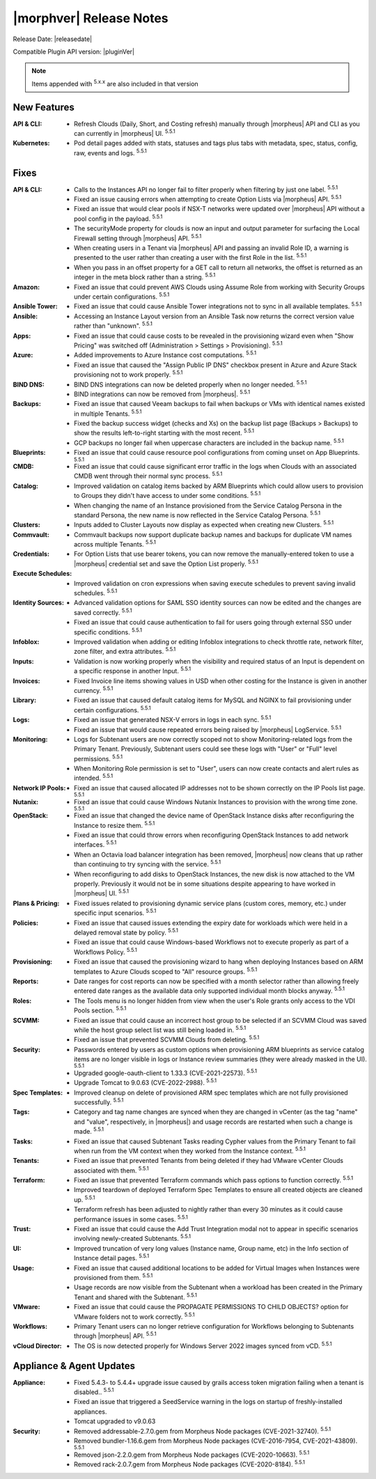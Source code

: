 .. _Release Notes:

*************************
|morphver| Release Notes
*************************

Release Date: |releasedate|

Compatible Plugin API version: |pluginVer|

.. NOTE:: Items appended with :superscript:`5.x.x` are also included in that version
.. .. include:: highlights.rst

New Features
============

:API & CLI: - Refresh Clouds (Daily, Short, and Costing refresh) manually through |morpheus| API and CLI as you can currently in |morpheus| UI. :superscript:`5.5.1`
:Kubernetes: - Pod detail pages added with stats, statuses and tags plus tabs with metadata, spec, status, config, raw, events and logs. :superscript:`5.5.1`

Fixes
=====

:API & CLI: - Calls to the Instances API no longer fail to filter properly when filtering by just one label. :superscript:`5.5.1`
             - Fixed an issue causing errors when attempting to create Option Lists via |morpheus| API. :superscript:`5.5.1`
             - Fixed an issue that would clear pools if NSX-T networks were updated over |morpheus| API without a pool config in the payload. :superscript:`5.5.1`
             - The securityMode property for clouds is now an input and output parameter for surfacing the Local Firewall setting through |morpheus| API. :superscript:`5.5.1`
             - When creating users in a Tenant via |morpheus| API and passing an invalid Role ID, a warning is presented to the user rather than creating a user with the first Role in the list. :superscript:`5.5.1`
             - When you pass in an offset property for a GET call to return all networks, the offset is returned as an integer in the meta block rather than a string. :superscript:`5.5.1`
:Amazon: - Fixed an issue that could prevent AWS Clouds using Assume Role from working with Security Groups under certain configurations. :superscript:`5.5.1`
:Ansible Tower: - Fixed an issue that could cause Ansible Tower integrations not to sync in all available templates. :superscript:`5.5.1`
:Ansible: - Accessing an Instance Layout version from an Ansible Task now returns the correct version value rather than "unknown". :superscript:`5.5.1`
:Apps: - Fixed an issue that could cause costs to be revealed in the provisioning wizard even when "Show Pricing" was switched off (Administration > Settings > Provisioning). :superscript:`5.5.1`
:Azure: - Added improvements to Azure Instance cost computations. :superscript:`5.5.1`
         - Fixed an issue that caused the "Assign Public IP DNS" checkbox present in Azure and Azure Stack provisioning not to work properly. :superscript:`5.5.1`
:BIND DNS: - BIND DNS integrations can now be deleted properly when no longer needed. :superscript:`5.5.1`
            - BIND integrations can now be removed from |morpheus|. :superscript:`5.5.1`
:Backups: - Fixed an issue that caused Veeam backups to fail when backups or VMs with identical names existed in multiple Tenants. :superscript:`5.5.1`
           - Fixed the backup success widget (checks and Xs) on the backup list page (Backups > Backups) to show the results left-to-right starting with the most recent. :superscript:`5.5.1`
           - GCP backups no longer fail when uppercase characters are included in the backup name. :superscript:`5.5.1`
:Blueprints: - Fixed an issue that could cause resource pool configurations from coming unset on App Blueprints. :superscript:`5.5.1`
:CMDB: - Fixed an issue that could cause significant error traffic in the logs when Clouds with an associated CMDB went through their normal sync process. :superscript:`5.5.1`
:Catalog: - Improved validation on catalog items backed by ARM Blueprints which could allow users to provision to Groups they didn't have access to under some conditions. :superscript:`5.5.1`
           - When changing the name of an Instance provisioned from the Service Catalog Persona in the standard Persona, the new name is now reflected in the Service Catalog Persona. :superscript:`5.5.1`
:Clusters: - Inputs added to Cluster Layouts now display as expected when creating new Clusters. :superscript:`5.5.1`
:Commvault: - Commvault backups now support duplicate backup names and backups for duplicate VM names across multiple Tenants. :superscript:`5.5.1`
:Credentials: - For Option Lists that use bearer tokens, you can now remove the manually-entered token to use a |morpheus| credential set and save the Option List properly. :superscript:`5.5.1`
:Execute Schedules: - Improved validation on cron expressions when saving execute schedules to prevent saving invalid schedules. :superscript:`5.5.1`
:Identity Sources: - Advanced validation options for SAML SSO identity sources can now be edited and the changes are saved correctly. :superscript:`5.5.1`
                  - Fixed an issue that could cause authentication to fail for users going through external SSO under specific conditions. :superscript:`5.5.1`
:Infoblox: - Improved validation when adding or editing Infoblox integrations to check throttle rate, network filter, zone filter, and extra attributes. :superscript:`5.5.1`
:Inputs: - Validation is now working properly when the visibility and required status of an Input is dependent on a specific response in another Input. :superscript:`5.5.1`
:Invoices: - Fixed Invoice line items showing values in USD when other costing for the Instance is given in another currency. :superscript:`5.5.1`
:Library: - Fixed an issue that caused default catalog items for MySQL and NGINX to fail provisioning under certain configurations. :superscript:`5.5.1`
:Logs: - Fixed an issue that generated NSX-V errors in logs in each sync. :superscript:`5.5.1`
        - Fixed an issue that would cause repeated errors being raised by |morpheus| LogService. :superscript:`5.5.1`
:Monitoring: - Logs for Subtenant users are now correctly scoped not to show Monitoring-related logs from the Primary Tenant. Previously, Subtenant users could see these logs with "User" or "Full" level permissions. :superscript:`5.5.1`
              - When Monitoring Role permission is set to "User", users can now create contacts and alert rules as intended. :superscript:`5.5.1`
:Network IP Pools: - Fixed an issue that caused allocated IP addresses not to be shown correctly on the IP Pools list page. :superscript:`5.5.1`
:Nutanix: - Fixed an issue that could cause Windows Nutanix Instances to provision with the wrong time zone. :superscript:`5.5.1`
:OpenStack: - Fixed an issue that changed the device name of OpenStack Instance disks after reconfiguring the Instance to resize them. :superscript:`5.5.1`
             - Fixed an issue that could throw errors when reconfiguring OpenStack Instances to add network interfaces. :superscript:`5.5.1`
             - When an Octavia load balancer integration has been removed, |morpheus| now cleans that up rather than continuing to try syncing with the service. :superscript:`5.5.1`
             - When reconfiguring to add disks to OpenStack Instances, the new disk is now attached to the VM properly. Previously it would not be in some situations despite appearing to have worked in |morpheus| UI. :superscript:`5.5.1`
:Plans & Pricing: - Fixed issues related to provisioning dynamic service plans (custom cores, memory, etc.) under specific input scenarios. :superscript:`5.5.1`
:Policies: - Fixed an issue that caused issues extending the expiry date for workloads which were held in a delayed removal state by policy. :superscript:`5.5.1`
            - Fixed an issue that could cause Windows-based Workflows not to execute properly as part of a Workflows Policy. :superscript:`5.5.1`
:Provisioning: - Fixed an issue that caused the provisioning wizard to hang when deploying Instances based on ARM templates to Azure Clouds scoped to "All" resource groups. :superscript:`5.5.1`
:Reports: - Date ranges for cost reports can now be specified with a month selector rather than allowing freely entered date ranges as the available data only supported individual month blocks anyway. :superscript:`5.5.1`
:Roles: - The Tools menu is no longer hidden from view when the user's Role grants only access to the VDI Pools section. :superscript:`5.5.1`
:SCVMM: - Fixed an issue that could cause an incorrect host group to be selected if an SCVMM Cloud was saved while the host group select list was still being loaded in. :superscript:`5.5.1`
         - Fixed an issue that prevented SCVMM Clouds from deleting. :superscript:`5.5.1`
:Security: - Passwords entered by users as custom options when provisioning ARM blueprints as service catalog items are no longer visible in logs or Instance review summaries (they were already masked in the UI). :superscript:`5.5.1`
            - Upgraded google-oauth-client to 1.33.3 (CVE-2021-22573). :superscript:`5.5.1`
            - Upgrade Tomcat to 9.0.63 (CVE-2022-2988). :superscript:`5.5.1`
:Spec Templates: - Improved cleanup on delete of provisioned ARM spec templates which are not fully provisioned successfully. :superscript:`5.5.1`
:Tags: - Category and tag name changes are synced when they are changed in vCenter (as the tag "name" and "value", respectively, in |morpheus|) and usage records are restarted when such a change is made. :superscript:`5.5.1`
:Tasks: - Fixed an issue that caused Subtenant Tasks reading Cypher values from the Primary Tenant to fail when run from the VM context when they worked from the Instance context. :superscript:`5.5.1`
:Tenants: - Fixed an issue that prevented Tenants from being deleted if they had VMware vCenter Clouds associated with them. :superscript:`5.5.1`
:Terraform: - Fixed an issue that prevented Terraform commands which pass options to function correctly. :superscript:`5.5.1`
             - Improved teardown of deployed Terraform Spec Templates to ensure all created objects are cleaned up. :superscript:`5.5.1`
             - Terraform refresh has been adjusted to nightly rather than every 30 minutes as it could cause performance issues in some cases. :superscript:`5.5.1`
:Trust: - Fixed an issue that could cause the Add Trust Integration modal not to appear in specific scenarios involving newly-created Subtenants. :superscript:`5.5.1`
:UI: - Improved truncation of very long values (Instance name, Group name, etc) in the Info section of Instance detail pages. :superscript:`5.5.1`
:Usage: - Fixed an issue that caused additional locations to be added for Virtual Images when Instances were provisioned from them. :superscript:`5.5.1`
         - Usage records are now visible from the Subtenant when a workload has been created in the Primary Tenant and shared with the Subtenant. :superscript:`5.5.1`
:VMware: - Fixed an issue that could cause the PROPAGATE PERMISSIONS TO CHILD OBJECTS? option for VMware folders not to work correctly. :superscript:`5.5.1`
:Workflows: - Primary Tenant users can no longer retrieve configuration for Workflows belonging to Subtenants through |morpheus| API. :superscript:`5.5.1`
:vCloud Director: - The OS is now detected properly for Windows Server 2022 images synced from vCD. :superscript:`5.5.1`


Appliance & Agent Updates
=========================

:Appliance: - Fixed 5.4.3- to 5.4.4+ upgrade issue caused by grails access token migration failing when a tenant is disabled.. :superscript:`5.5.1`
            - Fixed an issue that triggered a SeedService warning in the logs on startup of freshly-installed appliances.
            - Tomcat upgraded to v9.0.63
:Security:  - Removed addressable-2.7.0.gem from Morpheus Node packages (CVE-2021-32740). :superscript:`5.5.1`
            - Removed bundler-1.16.6.gem from Morpheus Node packages (CVE-2016-7954, CVE-2021-43809). :superscript:`5.5.1`
            - Removed json-2.2.0.gem from Morpheus Node packages (CVE-2020-10663). :superscript:`5.5.1`
            - Removed rack-2.0.7.gem from Morpheus Node packages (CVE-2020-8184). :superscript:`5.5.1`


.. ..

